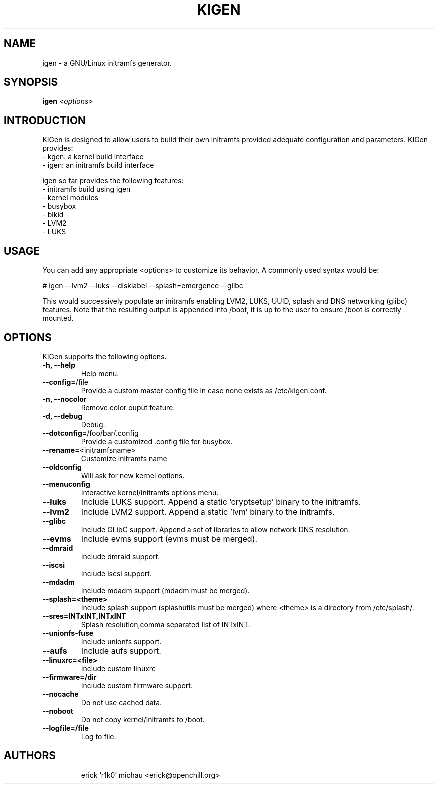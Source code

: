 .TH KIGEN "8" "June 2010" "kigen-0.1.5" "Gentoo Linux"
.SH NAME
igen \- a GNU/Linux initramfs generator.
.SH SYNOPSIS
\fBigen\fR \fI <options>\fR
.SH INTRODUCTION
KIGen is designed to allow users to build their own initramfs
provided adequate configuration and parameters.
KIGen provides:
  - kgen: a kernel build interface
  - igen: an initramfs build interface
.PP
igen so far provides the following features:
  - initramfs build using igen
    - kernel modules
    - busybox
    - blkid
    - LVM2
    - LUKS
.SH USAGE
You can add any appropriate <options> to customize its behavior.
A commonly used syntax would be:
.PP
# igen --lvm2 --luks --disklabel --splash=emergence --glibc
.PP
This would successively populate an initramfs enabling LVM2, LUKS, UUID, splash and DNS networking (glibc) features.
Note that the resulting output is appended into /boot, it is up to the user
to ensure /boot is correctly mounted.
.SH OPTIONS
KIGen supports the following options.
.TP
\fB\-h, \-\-help
Help menu.
.TP
\fB\-\-config=\fR/file
Provide a custom master config file in case none exists as /etc/kigen.conf.
.TP
\fB\-n, \-\-nocolor
Remove color ouput feature.
.TP
\fB\-d, \-\-debug
Debug.
.TP
\fB\-\-dotconfig=\fR/foo/bar/.config
Provide a customized .config file for busybox.
.TP
\fB\-\-rename=\fR<initramfsname>
Customize initramfs name
.TP
\fB\-\-oldconfig
Will ask for new kernel options.
.TP
\fB\-\-menuconfig
Interactive kernel/initramfs options menu.
.TP
\fB\-\-luks
Include LUKS support. Append a static 'cryptsetup' binary to the initramfs.
.TP
\fB\-\-lvm2
Include LVM2 support. Append a static 'lvm' binary to the initramfs.
.TP
\fB\-\-glibc
Include GLibC support. Append a set of libraries to allow network DNS resolution.
.TP
\fB\-\-evms
Include evms support (evms must be merged).
.TP
\fB\-\-dmraid
Include dmraid support.
.TP
\fB\-\-iscsi
Include iscsi support.
.TP
\fB\-\-mdadm
Include mdadm support (mdadm must be merged).
.TP
\fB\-\-splash=<theme>
Include splash support (splashutils must be merged) where <theme> is a directory from /etc/splash/.
.TP
\fB\-\-sres=INTxINT,INTxINT
Splash resolution,comma separated list of INTxINT.
.TP
\fB\-\-unionfs-fuse
Include unionfs support.
.TP
\fB\-\-aufs
Include aufs support.
.TP
\fB\-\-linuxrc=<file>
Include custom linuxrc
.TP
\fB\-\-firmware=/dir
Include custom firmware support.
.TP
\fB\-\-nocache
Do not use cached data.
.TP
\fB\-\-noboot
Do not copy kernel/initramfs to /boot.
.TP
\fB\-\-logfile=/file
Log to file.
.TP
.RE
.SH AUTHORS
.nf
erick 'r1k0' michau <erick@openchill.org>
.fi
